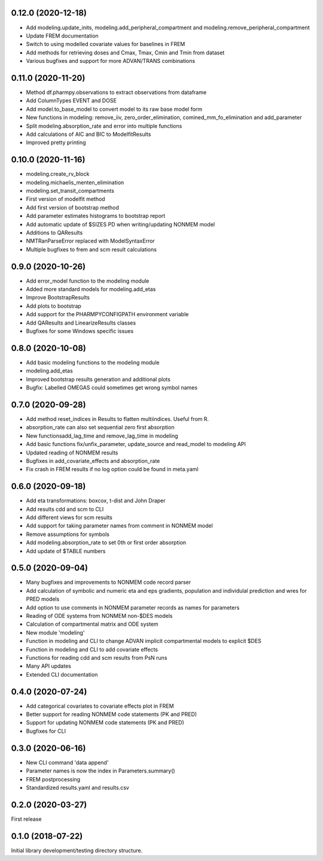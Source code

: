 0.12.0 (2020-12-18)
-------------------

* Add modeling.update_inits, modeling.add_peripheral_compartment and modeling.remove_peripheral_compartment
* Update FREM documentation
* Switch to using modelled covariate values for baselines in FREM
* Add methods for retrieving doses and Cmax, Tmax, Cmin and Tmin from dataset
* Various bugfixes and support for more ADVAN/TRANS combinations

0.11.0 (2020-11-20)
-------------------

* Method df.pharmpy.observations to extract observations from dataframe
* Add ColumnTypes EVENT and DOSE
* Add model.to_base_model to convert model to its raw base model form
* New functions in modeling: remove_iiv, zero_order_elimination,
  comined_mm_fo_elimination and add_parameter
* Split modeling.absorption_rate and error into multiple functions
* Add calculations of AIC and BIC to ModelfitResults
* Improved pretty printing

0.10.0 (2020-11-16)
-------------------

* modeling.create_rv_block 
* modeling.michaelis_menten_elimination
* modeling.set_transit_compartments
* First version of modelfit method
* Add first version of bootstrap method
* Add parameter estimates histograms to bootstrap report
* Add automatic update of $SIZES PD when writing/updating NONMEM model
* Additions to QAResults
* NMTRanParseError replaced with ModelSyntaxError
* Multiple bugfixes to frem and scm result calculations

0.9.0 (2020-10-26)
------------------

* Add error_model function to the modeling module
* Added more standard models for modeling.add_etas
* Improve BootstrapResults
* Add plots to bootstrap
* Add support for the PHARMPYCONFIGPATH environment variable
* Add QAResults and LinearizeResults classes
* Bugfixes for some Windows specific issues

0.8.0 (2020-10-08)
------------------

* Add basic modeling functions to the modeling module
* modeling.add_etas
* Improved bootstrap results generation and additional plots
* Bugfix: Labelled OMEGAS could sometimes get wrong symbol names

0.7.0 (2020-09-28)
------------------

* Add method reset_indices in Results to flatten multiindices. Useful from R. 
* absorption_rate can also set sequential zero first absorption
* New functionsadd_lag_time and remove_lag_time in modeling
* Add basic functions fix/unfix_parameter, update_source and read_model to modeling API
* Updated reading of NONMEM results
* Bugfixes in add_covariate_effects and absorption_rate
* Fix crash in FREM results if no log option could be found in meta.yaml

0.6.0 (2020-09-18)
------------------

* Add eta transformations: boxcox, t-dist and John Draper 
* Add results cdd and scm to CLI
* Add different views for scm results
* Add support for taking parameter names from comment in NONMEM model
* Remove assumptions for symbols
* Add modeling.absorption_rate to set 0th or first order absorption
* Add update of $TABLE numbers

0.5.0 (2020-09-04)
------------------

* Many bugfixes and improvements to NONMEM code record parser
* Add calculation of symbolic and numeric eta and eps gradients, population and individulal prediction and wres for PRED models
* Add option to use comments in NONMEM parameter records as names for parameters
* Reading of ODE systems from NONMEM non-$DES models
* Calculation of compartmental matrix and ODE system
* New module 'modeling'
* Function in modeling and CLI to change ADVAN implicit compartmental models to explicit $DES
* Function in modeling and CLI to add covariate effects
* Functions for reading cdd and scm results from PsN runs
* Many API updates
* Extended CLI documentation

0.4.0 (2020-07-24)
------------------

* Add categorical covariates to covariate effects plot in FREM
* Better support for reading NONMEM code statements (PK and PRED)
* Support for updating NONMEM code statements (PK and PRED)
* Bugfixes for CLI


0.3.0 (2020-06-16)
------------------

* New CLI command 'data append'
* Parameter names is now the index in Parameters.summary()
* FREM postprocessing
* Standardized results.yaml and results.csv

0.2.0 (2020-03-27)
------------------

First release


0.1.0 (2018-07-22)
------------------

Initial library development/testing directory structure.
